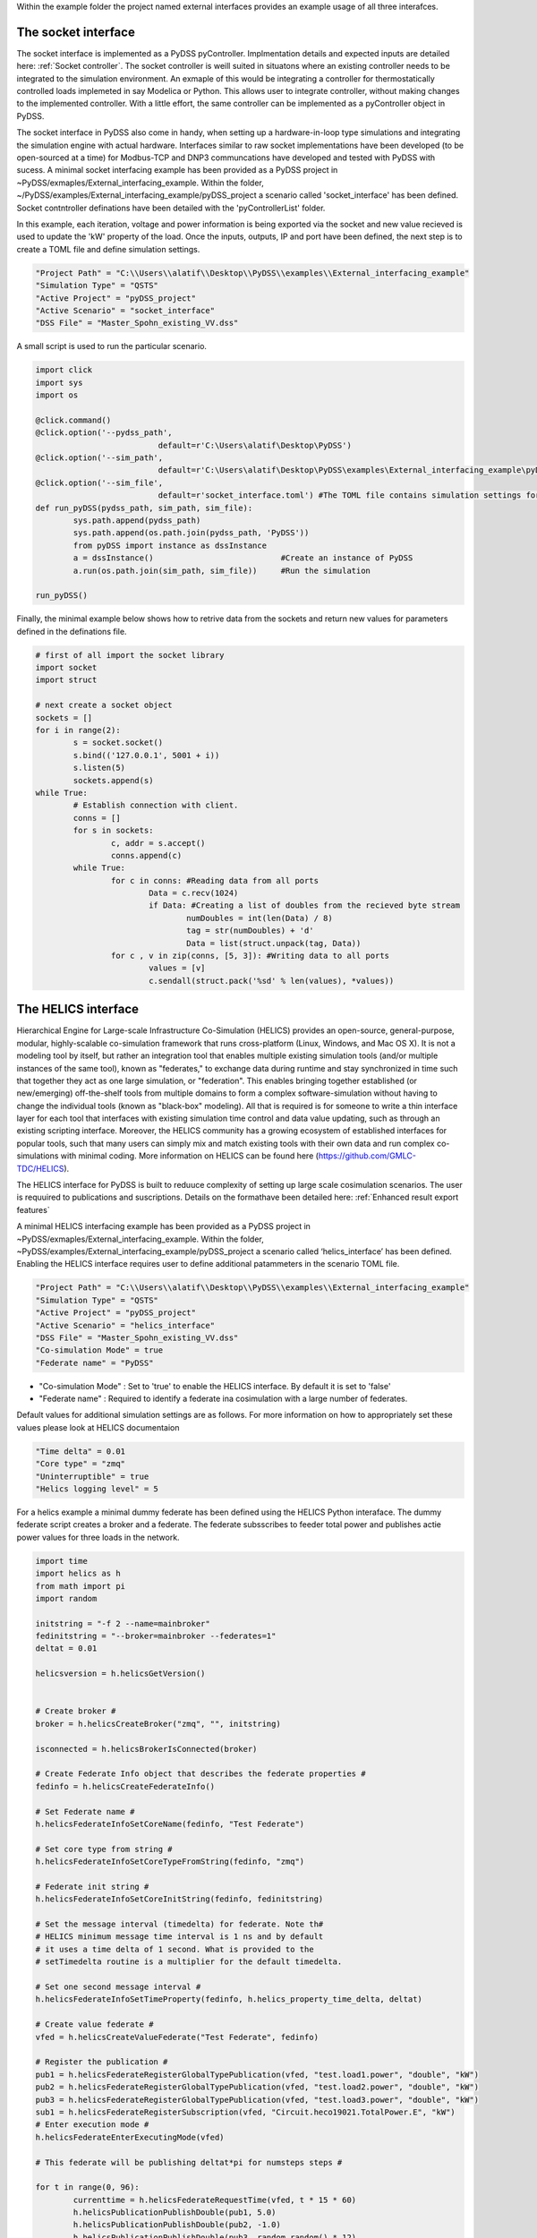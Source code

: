 Within the example folder the project named external interfaces provides an example usage of all three interafces.

The socket interface
^^^^^^^^^^^^^^^^^^^^

The socket interface is implemented as a PyDSS pyController. Implmentation details and expected inputs are detailed here: :ref:`Socket controller`. The socket controller is weill suited in situatons where an existing controller needs to be integrated to the simulation environment. An exmaple of this would be integrating a controller for thermostatically controlled loads implemeted in say Modelica or Python. This allows user to integrate controller, without making changes to the implemented controller. With a little effort, the same controller can be implemented as a pyController object in PyDSS.

The socket interface in PyDSS also come in handy, when setting up a hardware-in-loop type simulations and integrating the simulation engine with actual hardware. Interfaces similar to raw socket implementations have been developed (to be  open-sourced at a time) for Modbus-TCP and DNP3 communcations have developed and tested with PyDSS with sucess. A minimal socket interfacing example has been provided as a PyDSS project in ~PyDSS/exmaples/External_interfacing_example. Within the folder, ~/PyDSS/examples/External_interfacing_example/pyDSS_project a scenario called 'socket_interface' has been defined. Socket contntroller definations have been detailed with the 'pyControllerList' folder.

.. csv-table:: A example implementation SocketController definations
   :file: SocketController.csv
   :header-rows: 1

In this example, each iteration, voltage and power information is being exported via the socket and new value recieved is used to update the 'kW' property of the load. Once the inputs, outputs, IP and port have been defined, the next step is to create a TOML file and define simulation settings. 

.. code-block:: python

	"Project Path" = "C:\\Users\\alatif\\Desktop\\PyDSS\\examples\\External_interfacing_example"
	"Simulation Type" = "QSTS"
	"Active Project" = "pyDSS_project"
	"Active Scenario" = "socket_interface"
	"DSS File" = "Master_Spohn_existing_VV.dss"


A small script is used to run the particular scenario.

.. code-block:: python

	import click
	import sys
	import os

	@click.command()
	@click.option('--pydss_path',
				  default=r'C:\Users\alatif\Desktop\PyDSS')
	@click.option('--sim_path',
				  default=r'C:\Users\alatif\Desktop\PyDSS\examples\External_interfacing_example\pyDSS_project\Scenarios')
	@click.option('--sim_file',
				  default=r'socket_interface.toml') #The TOML file contains simulation settings for the particular scenario
	def run_pyDSS(pydss_path, sim_path, sim_file):
		sys.path.append(pydss_path)
		sys.path.append(os.path.join(pydss_path, 'PyDSS'))
		from pyDSS import instance as dssInstance
		a = dssInstance()                           #Create an instance of PyDSS
		a.run(os.path.join(sim_path, sim_file))     #Run the simulation 

	run_pyDSS()


Finally, the minimal example below shows how to retrive data from the sockets and return new values for parameters defined in the definations file.

.. code-block:: python	
	
	# first of all import the socket library
	import socket
	import struct

	# next create a socket object
	sockets = []
	for i in range(2):
		s = socket.socket()
		s.bind(('127.0.0.1', 5001 + i))
		s.listen(5)
		sockets.append(s)
	while True: 
		# Establish connection with client.
		conns = []
		for s in sockets: 
			c, addr = s.accept()
			conns.append(c)
		while True:
			for c in conns: #Reading data from all ports
				Data = c.recv(1024)
				if Data: #Creating a list of doubles from the recieved byte stream
					numDoubles = int(len(Data) / 8)
					tag = str(numDoubles) + 'd'
					Data = list(struct.unpack(tag, Data))
			for c , v in zip(conns, [5, 3]): #Writing data to all ports
				values = [v]
				c.sendall(struct.pack('%sd' % len(values), *values))



The HELICS interface
^^^^^^^^^^^^^^^^^^^^

Hierarchical Engine for Large-scale Infrastructure Co-Simulation (HELICS) provides an open-source, general-purpose, modular, highly-scalable co-simulation framework that runs cross-platform (Linux, Windows, and Mac OS X). It is not a modeling tool by itself, but rather an integration tool that enables multiple existing simulation tools (and/or multiple instances of the same tool), known as "federates," to exchange data during runtime and stay synchronized in time such that together they act as one large simulation, or "federation". This enables bringing together established (or new/emerging) off-the-shelf tools from multiple domains to form a complex software-simulation without having to change the individual tools (known as "black-box" modeling). All that is required is for someone to write a thin interface layer for each tool that interfaces with existing simulation time control and data value updating, such as through an existing scripting interface. Moreover, the HELICS community has a growing ecosystem of established interfaces for popular tools, such that many users can simply mix and match existing tools with their own data and run complex co-simulations with minimal coding. More information on HELICS can be found here (https://github.com/GMLC-TDC/HELICS).

The HELICS interface for PyDSS is built to reduuce complexity of setting up large scale cosimulation scenarios. The user is requuired to publications and suscriptions. Details on the formathave been detailed here: :ref:`Enhanced result export features` 

A minimal HELICS interfacing example has been provided as a PyDSS project in ~PyDSS/exmaples/External_interfacing_example. Within the folder, ~PyDSS/examples/External_interfacing_example/pyDSS_project a scenario called ‘helics_interface’ has been defined. Enabling the HELICS interface requires user to define additional patammeters in the scenario TOML file.

.. code-block:: python	

	"Project Path" = "C:\\Users\\alatif\\Desktop\\PyDSS\\examples\\External_interfacing_example"
	"Simulation Type" = "QSTS"
	"Active Project" = "pyDSS_project"
	"Active Scenario" = "helics_interface"
	"DSS File" = "Master_Spohn_existing_VV.dss"
	"Co-simulation Mode" = true 
	"Federate name" = "PyDSS" 
	
- "Co-simulation Mode" : Set to 'true' to enable the HELICS interface. By default it is set to 'false'
- "Federate name" : Required to identify a federate ina cosimulation with a large number of federates.	

Default values for additional simulation settings are as follows. For more information on how to appropriately set these values please look at HELICS documentaion 

.. code-block:: python	

	"Time delta" = 0.01
	"Core type" = "zmq"
	"Uninterruptible" = true
	"Helics logging level" = 5   


For a helics example a minimal dummy federate has been defined using the HELICS Python interaface. The dummy federate script creates a broker and a federate. The federate subsscribes to feeder total power and publishes actie power values for three loads in the network.

.. code-block:: python	

	import time
	import helics as h
	from math import pi
	import random

	initstring = "-f 2 --name=mainbroker"
	fedinitstring = "--broker=mainbroker --federates=1"
	deltat = 0.01

	helicsversion = h.helicsGetVersion()


	# Create broker #
	broker = h.helicsCreateBroker("zmq", "", initstring)

	isconnected = h.helicsBrokerIsConnected(broker)

	# Create Federate Info object that describes the federate properties #
	fedinfo = h.helicsCreateFederateInfo()

	# Set Federate name #
	h.helicsFederateInfoSetCoreName(fedinfo, "Test Federate")

	# Set core type from string #
	h.helicsFederateInfoSetCoreTypeFromString(fedinfo, "zmq")

	# Federate init string #
	h.helicsFederateInfoSetCoreInitString(fedinfo, fedinitstring)

	# Set the message interval (timedelta) for federate. Note th#
	# HELICS minimum message time interval is 1 ns and by default
	# it uses a time delta of 1 second. What is provided to the
	# setTimedelta routine is a multiplier for the default timedelta.

	# Set one second message interval #
	h.helicsFederateInfoSetTimeProperty(fedinfo, h.helics_property_time_delta, deltat)

	# Create value federate #
	vfed = h.helicsCreateValueFederate("Test Federate", fedinfo)

	# Register the publication #
	pub1 = h.helicsFederateRegisterGlobalTypePublication(vfed, "test.load1.power", "double", "kW")
	pub2 = h.helicsFederateRegisterGlobalTypePublication(vfed, "test.load2.power", "double", "kW")
	pub3 = h.helicsFederateRegisterGlobalTypePublication(vfed, "test.load3.power", "double", "kW")
	sub1 = h.helicsFederateRegisterSubscription(vfed, "Circuit.heco19021.TotalPower.E", "kW")
	# Enter execution mode #
	h.helicsFederateEnterExecutingMode(vfed)

	# This federate will be publishing deltat*pi for numsteps steps #

	for t in range(0, 96):
		currenttime = h.helicsFederateRequestTime(vfed, t * 15 * 60)
		h.helicsPublicationPublishDouble(pub1, 5.0)
		h.helicsPublicationPublishDouble(pub2, -1.0)
		h.helicsPublicationPublishDouble(pub3, random.random() * 12)
		value = h.helicsInputGetString(sub1)
		time.sleep(0.01)

	h.helicsFederateFinalize(vfed)
	while h.helicsBrokerIsConnected(broker):
		time.sleep(1)

	h.helicsFederateFree(vfed)
	h.helicsCloseLibrary()

The API interface
^^^^^^^^^^^^^^^^^

Using the API interface gives user access to results within the result contianar. would require user to create an instance of the :class:`PyDSS.dssInstacne` class. This would require the user to define the arguments dictionary. If structured correctly, user should be able to invove an instance of PyDSS. Ensure within the passed arguments dictionary, 

.. code-block:: python

	"Return Results" : True

Else, None will be returned at simulator steps through time. Once an instance has been created, simulation may be controlled externaly. A simple example is as follows:


A minimal HELICS interfacing example has been provided as a PyDSS project in ~PyDSS/exmaples/External_interfacing_example. Within the folder, ~PyDSS/examples/External_interfacing_example/pyDSS_project a scenario called ‘API_interface’ has been defined. Enabling the HELICS interface requires user to define additional patammeters in the scenario TOML file.

.. code-block:: python

	import click
	import sys
	import os

	@click.command()
	@click.option('--pydss_path',
				  default=r'C:\Users\alatif\Desktop\PyDSS')
	@click.option('--sim_path',
				  default=r'C:\Users\alatif\Desktop\PyDSS\examples\External_interfacing_example\pyDSS_project\Scenarios')
	@click.option('--sim_file',
				  default=r'api_interface.toml')
	@click.option('--run_simulation',
				  default=True)
	@click.option('--generate_visuals',
				  default=False)
	def run_pyDSS(pydss_path, sim_path, sim_file, run_simulation, generate_visuals):
		sys.path.append(pydss_path)
		sys.path.append(os.path.join(pydss_path, 'PyDSS'))
		from pyDSS import instance as dssInstance
		a = dssInstance() # Create an instance of PyDSS
		sim_args = a.update_scenario_settigs(os.path.join(sim_path, sim_file)) # Update the default settings
		dssInstance = a.create_dss_instance(sim_args)  
		for t in range(5): # Run simulation for five time steps
			x = {'Load.mpx000635970':{'kW':7.28}} 
			results = dssInstance.RunStep(t, x) # Update the value of a load
		dssInstance.ResultContainer.ExportResults() # Export the results
		dssInstance.DeleteInstance()
		del a
	run_pyDSS()



	
